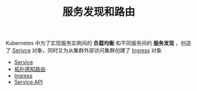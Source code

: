 #+TITLE: 服务发现和路由
#+HTML_HEAD: <link rel="stylesheet" type="text/css" href="../../css/main.css" />
#+HTML_LINK_UP: ../controller/controller.html
#+HTML_LINK_HOME: ../theory.html
#+OPTIONS: num:nil timestamp:nil ^:nil

Kubernetes 中为了实现服务实例间的 *负载均衡* 和不同服务间的 *服务发现* ，创造了 _Serivce_ 对象，同时又为从集群外部访问集群创建了 _Ingress_ 对象 

+ [[file:service.org][Service]]
+ [[file:toplogy.org][拓扑感知路由]]
+ [[file:ingress.org][Ingress]]
+ [[file:api-object.org][Service API]]

